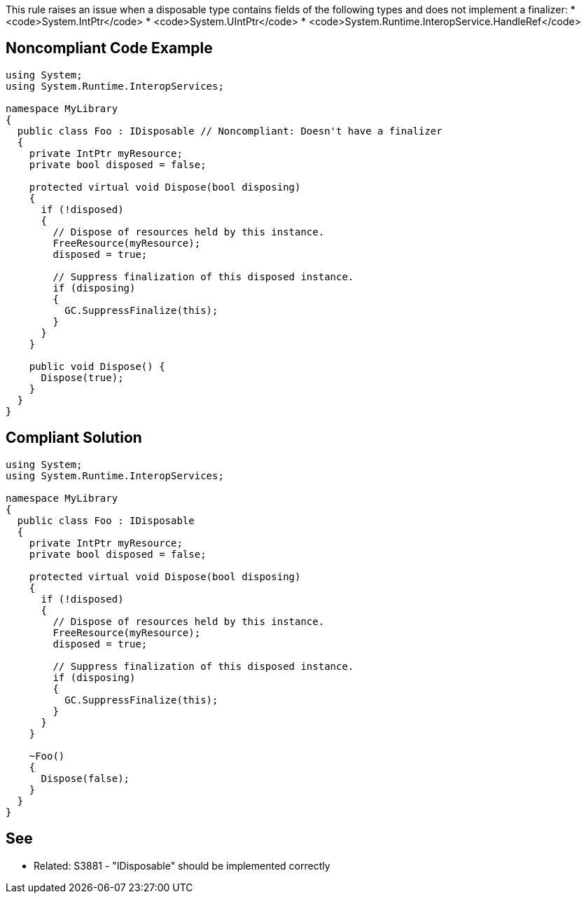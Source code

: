 This rule raises an issue when a disposable type contains fields of the following types and does not implement a finalizer:
* <code>System.IntPtr</code>
* <code>System.UIntPtr</code>
* <code>System.Runtime.InteropService.HandleRef</code>


== Noncompliant Code Example

----
using System;
using System.Runtime.InteropServices;

namespace MyLibrary
{
  public class Foo : IDisposable // Noncompliant: Doesn't have a finalizer
  {
    private IntPtr myResource;
    private bool disposed = false;

    protected virtual void Dispose(bool disposing) 
    {
      if (!disposed) 
      {
        // Dispose of resources held by this instance.
        FreeResource(myResource);
        disposed = true;

        // Suppress finalization of this disposed instance.
        if (disposing)
        {
          GC.SuppressFinalize(this);
        }
      }
    }

    public void Dispose() {
      Dispose(true);
    }
  }
}
----


== Compliant Solution

----
using System;
using System.Runtime.InteropServices;

namespace MyLibrary
{
  public class Foo : IDisposable
  {
    private IntPtr myResource;
    private bool disposed = false;

    protected virtual void Dispose(bool disposing) 
    {
      if (!disposed) 
      {
        // Dispose of resources held by this instance.
        FreeResource(myResource);
        disposed = true;

        // Suppress finalization of this disposed instance.
        if (disposing)
        {
          GC.SuppressFinalize(this);
        }
      }
    }

    ~Foo()
    {
      Dispose(false);
    }
  }
}
----


== See

* Related: S3881 - "IDisposable" should be implemented correctly


